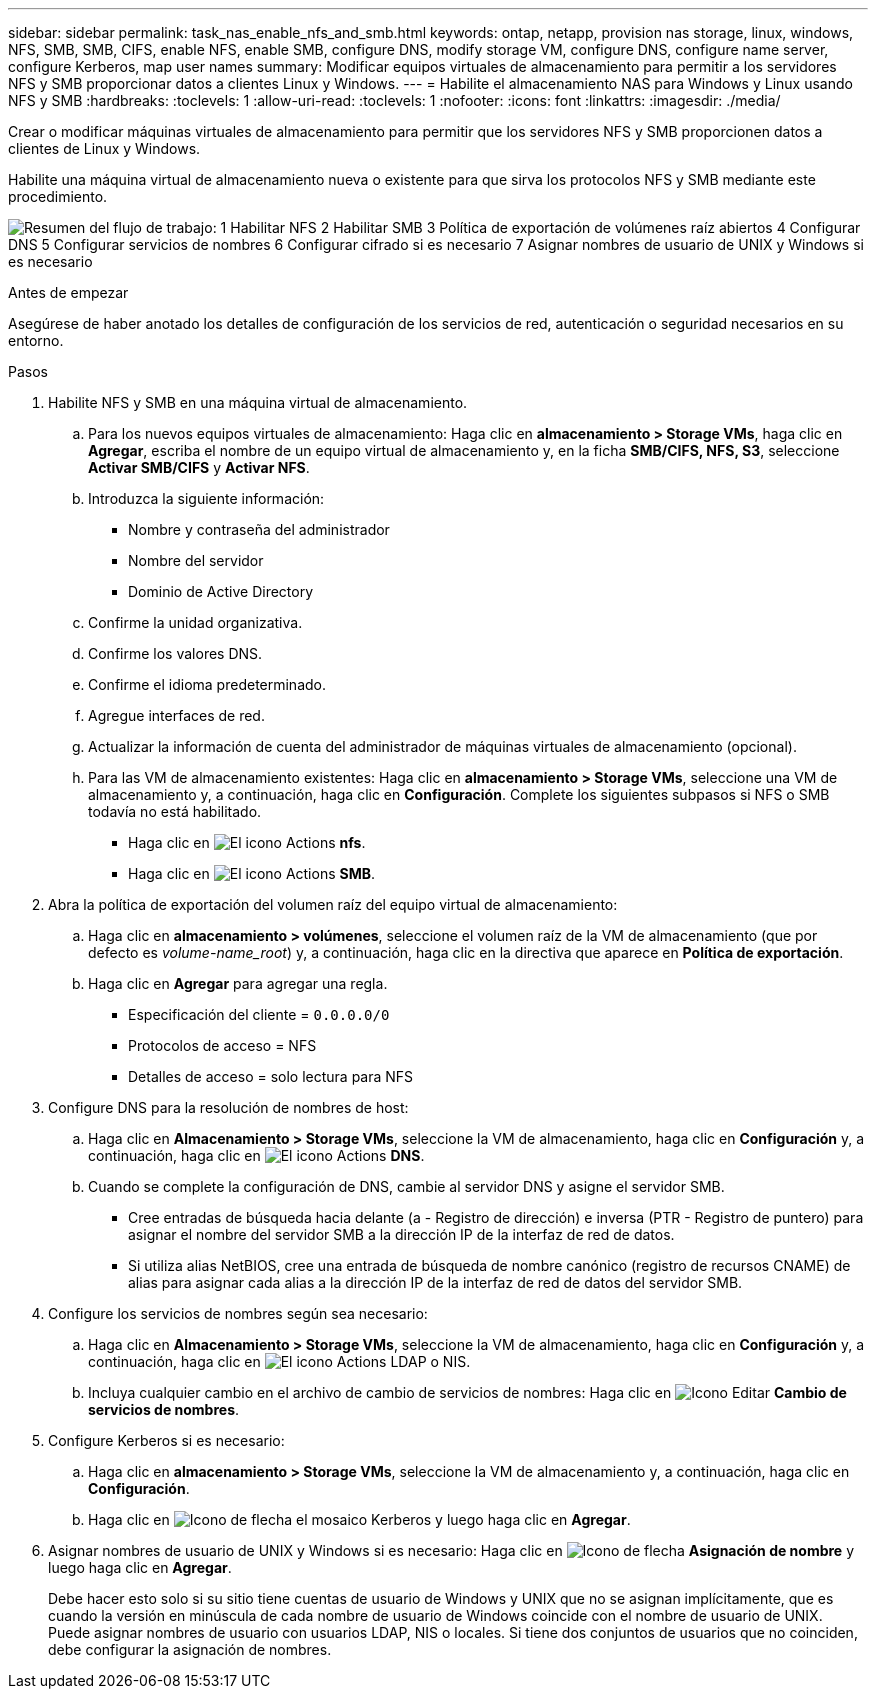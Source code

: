 ---
sidebar: sidebar 
permalink: task_nas_enable_nfs_and_smb.html 
keywords: ontap, netapp, provision nas storage, linux, windows, NFS, SMB, SMB, CIFS, enable NFS, enable SMB, configure DNS, modify storage VM, configure DNS, configure name server, configure Kerberos, map user names 
summary: Modificar equipos virtuales de almacenamiento para permitir a los servidores NFS y SMB proporcionar datos a clientes Linux y Windows. 
---
= Habilite el almacenamiento NAS para Windows y Linux usando NFS y SMB
:hardbreaks:
:toclevels: 1
:allow-uri-read: 
:toclevels: 1
:nofooter: 
:icons: font
:linkattrs: 
:imagesdir: ./media/


[role="lead"]
Crear o modificar máquinas virtuales de almacenamiento para permitir que los servidores NFS y SMB proporcionen datos a clientes de Linux y Windows.

Habilite una máquina virtual de almacenamiento nueva o existente para que sirva los protocolos NFS y SMB mediante este procedimiento.

image:workflow_nas_enable_nfs_and_smb.png["Resumen del flujo de trabajo: 1 Habilitar NFS 2 Habilitar SMB 3 Política de exportación de volúmenes raíz abiertos 4 Configurar DNS 5 Configurar servicios de nombres 6 Configurar cifrado si es necesario 7 Asignar nombres de usuario de UNIX y Windows si es necesario"]

.Antes de empezar
Asegúrese de haber anotado los detalles de configuración de los servicios de red, autenticación o seguridad necesarios en su entorno.

.Pasos
. Habilite NFS y SMB en una máquina virtual de almacenamiento.
+
.. Para los nuevos equipos virtuales de almacenamiento: Haga clic en *almacenamiento > Storage VMs*, haga clic en *Agregar*, escriba el nombre de un equipo virtual de almacenamiento y, en la ficha *SMB/CIFS, NFS, S3*, seleccione *Activar SMB/CIFS* y *Activar NFS*.
.. Introduzca la siguiente información:
+
*** Nombre y contraseña del administrador
*** Nombre del servidor
*** Dominio de Active Directory


.. Confirme la unidad organizativa.
.. Confirme los valores DNS.
.. Confirme el idioma predeterminado.
.. Agregue interfaces de red.
.. Actualizar la información de cuenta del administrador de máquinas virtuales de almacenamiento (opcional).
.. Para las VM de almacenamiento existentes: Haga clic en *almacenamiento > Storage VMs*, seleccione una VM de almacenamiento y, a continuación, haga clic en *Configuración*. Complete los siguientes subpasos si NFS o SMB todavía no está habilitado.
+
*** Haga clic en image:icon_gear.gif["El icono Actions"] *nfs*.
*** Haga clic en image:icon_gear.gif["El icono Actions"] *SMB*.




. Abra la política de exportación del volumen raíz del equipo virtual de almacenamiento:
+
.. Haga clic en *almacenamiento > volúmenes*, seleccione el volumen raíz de la VM de almacenamiento (que por defecto es _volume-name_root_) y, a continuación, haga clic en la directiva que aparece en *Política de exportación*.
.. Haga clic en *Agregar* para agregar una regla.
+
*** Especificación del cliente = `0.0.0.0/0`
*** Protocolos de acceso = NFS
*** Detalles de acceso = solo lectura para NFS




. Configure DNS para la resolución de nombres de host:
+
.. Haga clic en *Almacenamiento > Storage VMs*, seleccione la VM de almacenamiento, haga clic en *Configuración* y, a continuación, haga clic en image:icon_gear.gif["El icono Actions"] *DNS*.
.. Cuando se complete la configuración de DNS, cambie al servidor DNS y asigne el servidor SMB.
+
*** Cree entradas de búsqueda hacia delante (a - Registro de dirección) e inversa (PTR - Registro de puntero) para asignar el nombre del servidor SMB a la dirección IP de la interfaz de red de datos.
*** Si utiliza alias NetBIOS, cree una entrada de búsqueda de nombre canónico (registro de recursos CNAME) de alias para asignar cada alias a la dirección IP de la interfaz de red de datos del servidor SMB.




. Configure los servicios de nombres según sea necesario:
+
.. Haga clic en *Almacenamiento > Storage VMs*, seleccione la VM de almacenamiento, haga clic en *Configuración* y, a continuación, haga clic en image:icon_gear.gif["El icono Actions"] LDAP o NIS.
.. Incluya cualquier cambio en el archivo de cambio de servicios de nombres: Haga clic en image:icon_pencil.gif["Icono Editar"] *Cambio de servicios de nombres*.


. Configure Kerberos si es necesario:
+
.. Haga clic en *almacenamiento > Storage VMs*, seleccione la VM de almacenamiento y, a continuación, haga clic en *Configuración*.
.. Haga clic en image:icon_arrow.gif["Icono de flecha"] el mosaico Kerberos y luego haga clic en *Agregar*.


. Asignar nombres de usuario de UNIX y Windows si es necesario: Haga clic en image:icon_arrow.gif["Icono de flecha"] *Asignación de nombre* y luego haga clic en *Agregar*.
+
Debe hacer esto solo si su sitio tiene cuentas de usuario de Windows y UNIX que no se asignan implícitamente, que es cuando la versión en minúscula de cada nombre de usuario de Windows coincide con el nombre de usuario de UNIX. Puede asignar nombres de usuario con usuarios LDAP, NIS o locales. Si tiene dos conjuntos de usuarios que no coinciden, debe configurar la asignación de nombres.


